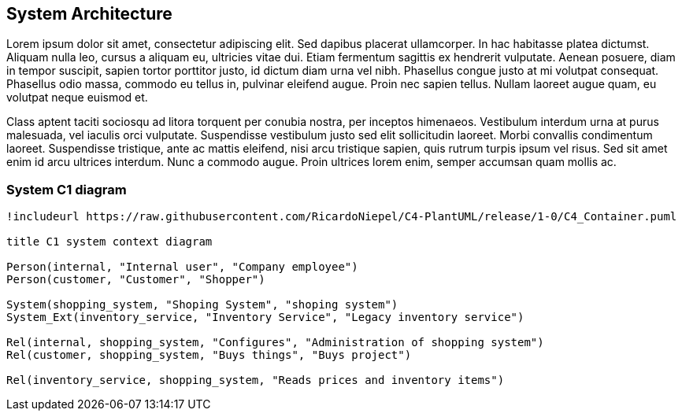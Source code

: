 == System Architecture

Lorem ipsum dolor sit amet, consectetur adipiscing elit. Sed dapibus placerat ullamcorper. In hac habitasse platea dictumst. Aliquam nulla leo, cursus a aliquam eu, ultricies vitae dui. Etiam fermentum sagittis ex hendrerit vulputate. Aenean posuere, diam in tempor suscipit, sapien tortor porttitor justo, id dictum diam urna vel nibh. Phasellus congue justo at mi volutpat consequat. Phasellus odio massa, commodo eu tellus in, pulvinar eleifend augue. Proin nec sapien tellus. Nullam laoreet augue quam, eu volutpat neque euismod et.

Class aptent taciti sociosqu ad litora torquent per conubia nostra, per inceptos himenaeos. Vestibulum interdum urna at purus malesuada, vel iaculis orci vulputate. Suspendisse vestibulum justo sed elit sollicitudin laoreet. Morbi convallis condimentum laoreet. Suspendisse tristique, ante ac mattis eleifend, nisi arcu tristique sapien, quis rutrum turpis ipsum vel risus. Sed sit amet enim id arcu ultrices interdum. Nunc a commodo augue. Proin ultrices lorem enim, semper accumsan quam mollis ac.

=== System C1 diagram

[plantuml, architecture_diagram, svg]
.... 
!includeurl https://raw.githubusercontent.com/RicardoNiepel/C4-PlantUML/release/1-0/C4_Container.puml

title C1 system context diagram

Person(internal, "Internal user", "Company employee")
Person(customer, "Customer", "Shopper")

System(shopping_system, "Shoping System", "shoping system")
System_Ext(inventory_service, "Inventory Service", "Legacy inventory service")

Rel(internal, shopping_system, "Configures", "Administration of shopping system")
Rel(customer, shopping_system, "Buys things", "Buys project")

Rel(inventory_service, shopping_system, "Reads prices and inventory items")
.... 
